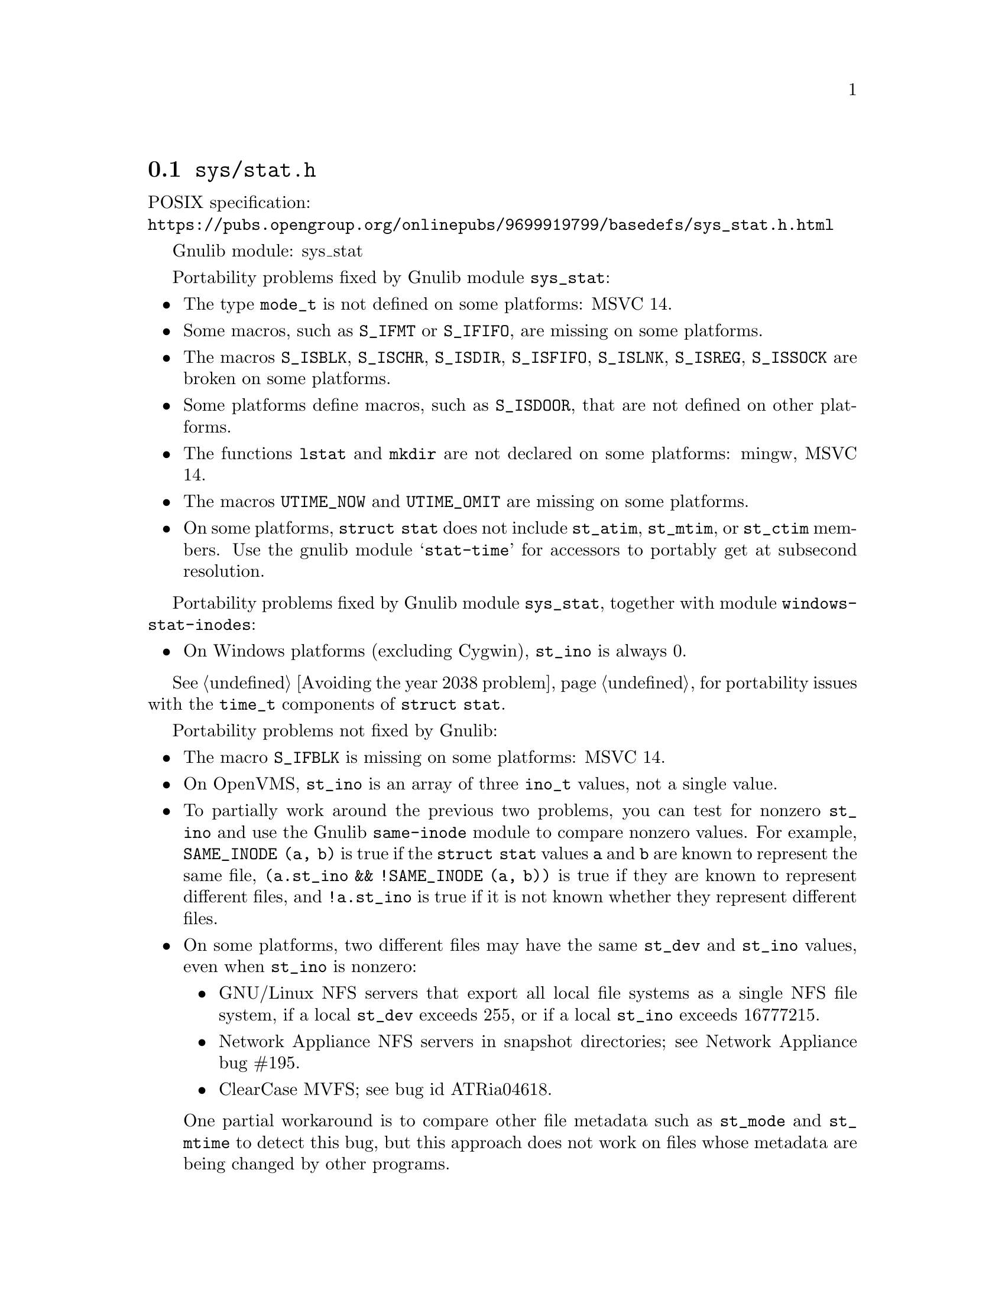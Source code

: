@node sys/stat.h
@section @file{sys/stat.h}

POSIX specification:@* @url{https://pubs.opengroup.org/onlinepubs/9699919799/basedefs/sys_stat.h.html}

Gnulib module: sys_stat

Portability problems fixed by Gnulib module @code{sys_stat}:
@itemize
@item
The type @code{mode_t} is not defined on some platforms:
MSVC 14.
@item
Some macros, such as @code{S_IFMT} or @code{S_IFIFO}, are missing on some
platforms.
@item
The macros @code{S_ISBLK}, @code{S_ISCHR}, @code{S_ISDIR}, @code{S_ISFIFO},
@code{S_ISLNK}, @code{S_ISREG}, @code{S_ISSOCK} are broken on some platforms.
@item
Some platforms define macros, such as @code{S_ISDOOR}, that are not defined
on other platforms.
@item
The functions @code{lstat} and @code{mkdir} are not declared on some platforms:
mingw, MSVC 14.
@item
The macros @code{UTIME_NOW} and @code{UTIME_OMIT} are missing on some
platforms.
@item
On some platforms, @code{struct stat} does not include @code{st_atim},
@code{st_mtim}, or @code{st_ctim} members.  Use the gnulib module
@samp{stat-time} for accessors to portably get at subsecond resolution.
@end itemize

Portability problems fixed by Gnulib module @code{sys_stat}, together with module @code{windows-stat-inodes}:
@itemize
@item
On Windows platforms (excluding Cygwin), @code{st_ino} is always 0.
@end itemize

@xref{Avoiding the year 2038 problem}, for portability issues with the
@code{time_t} components of @code{struct stat}.

Portability problems not fixed by Gnulib:
@itemize
@item
The macro @code{S_IFBLK} is missing on some platforms:
MSVC 14.
@item
On OpenVMS, @code{st_ino} is an array of three @code{ino_t} values,
not a single value.
@item
To partially work around the previous two problems, you can test for
nonzero @code{st_ino} and use the Gnulib @code{same-inode} module to
compare nonzero values.  For example, @code{SAME_INODE (a, b)}
is true if the @code{struct stat} values @code{a} and
@code{b} are known to represent the same file, @code{(a.st_ino &&
!SAME_INODE (a, b))} is true if they are known to represent different
files, and @code{!a.st_ino} is true if it is not known whether they
represent different files.
@item
On some platforms, two different files may have the same @code{st_dev}
and @code{st_ino} values, even when @code{st_ino} is nonzero:
@itemize
@item
GNU/Linux NFS servers that export all local file systems as a single
NFS file system, if a local @code{st_dev} exceeds 255, or if a local
@code{st_ino} exceeds 16777215.
@item
Network Appliance NFS servers in snapshot directories; see Network
Appliance bug #195.
@item
ClearCase MVFS; see bug id ATRia04618.
@end itemize
One partial workaround is to compare other file metadata such as
@code{st_mode} and @code{st_mtime} to detect this bug, but this
approach does not work on files whose metadata are being changed by
other programs.
@item
On some file systems, @code{st_size} contains bogus information for
symlinks; use the Gnulib module @code{areadlink-with-size} for a
better way to get symlink contents.
@end itemize
